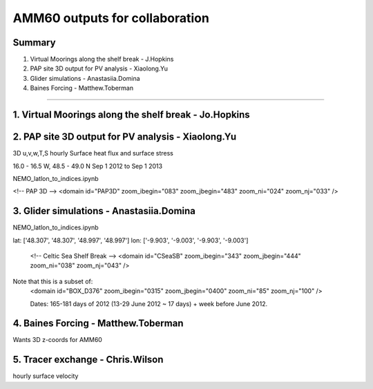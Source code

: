 ===============================
AMM60 outputs for collaboration
===============================

Summary
=======

1. Virtual Moorings along the shelf break - J.Hopkins
2. PAP site 3D output for PV analysis - Xiaolong.Yu
3. Glider simulations - Anastasiia.Domina
4. Baines Forcing - Matthew.Toberman


----

1. Virtual Moorings along the shelf break - Jo.Hopkins
======================================================

2. PAP site 3D output for PV analysis - Xiaolong.Yu
===================================================

3D u,v,w,T,S hourly
Surface heat flux and surface stress

16.0 - 16.5 W, 48.5 - 49.0 N
Sep 1 2012 to Sep 1 2013

NEMO_latlon_to_indices.ipynb

<!-- PAP 3D -->
<domain id="PAP3D" zoom_ibegin="083" zoom_jbegin="483" zoom_ni="024" zoom_nj="033" />

3. Glider simulations - Anastasiia.Domina
=========================================

NEMO_latlon_to_indices.ipynb

lat: ['48.307', '48.307', '48.997', '48.997']
lon: ['-9.903', '-9.003', '-9.903', '-9.003']

        <!-- Celtic Sea Shelf Break -->
        <domain id="CSeaSB" zoom_ibegin="343" zoom_jbegin="444" zoom_ni="038" zoom_nj="043" />

Note that this is a subset of:
  <domain id="BOX_D376" zoom_ibegin="0315" zoom_jbegin="0400" zoom_ni="85" zoom_nj="100" />

  Dates:  165-181 days of 2012 (13-29 June 2012 ~ 17 days) + week before
  June 2012.

4. Baines Forcing - Matthew.Toberman
====================================

Wants 3D z-coords for AMM60

5. Tracer exchange - Chris.Wilson
=================================
hourly surface velocity
